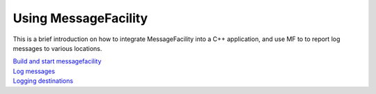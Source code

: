 Using MessageFacility
=====================

This is a brief introduction on how to integrate MessageFacility into a C++ application, and use MF to to report log messages to various locations.

| `Build and start messagefacility <build_and_start_mf.html>`_
| `Log messages <log_messages.html>`_
| `Logging destinations <logging_destinations.html>`_
